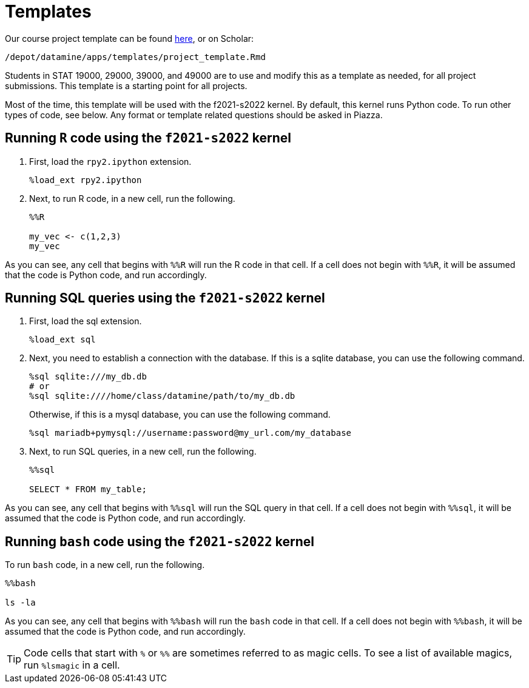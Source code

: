 = Templates

Our course project template can be found link:{attachmentsdir}/project_template.ipynb[here], or on Scholar:

`/depot/datamine/apps/templates/project_template.Rmd`

Students in STAT 19000, 29000, 39000, and 49000 are to use and modify this as a template as needed, for all project submissions. This template is a starting point for all projects.

Most of the time, this template will be used with the f2021-s2022 kernel. By default, this kernel runs Python code. To run other types of code, see below. Any format or template related questions should be asked in Piazza.

== Running `R` code using the `f2021-s2022` kernel

. First, load the `rpy2.ipython` extension.
+
[source,ipython]
----
%load_ext rpy2.ipython
----
+
. Next, to run R code, in a new cell, run the following.
+
[source,ipython]
----
%%R

my_vec <- c(1,2,3)
my_vec
----

As you can see, any cell that begins with `%%R` will run the R code in that cell. If a cell does not begin with `%%R`, it will be assumed that the code is Python code, and run accordingly.

== Running SQL queries using the `f2021-s2022` kernel

. First, load the sql extension.
+
[source,ipython]
----
%load_ext sql
----
+
. Next, you need to establish a connection with the database. If this is a sqlite database, you can use the following command.
+
[source,ipython]
----
%sql sqlite:///my_db.db
# or
%sql sqlite:////home/class/datamine/path/to/my_db.db
----
+
Otherwise, if this is a mysql database, you can use the following command.
+
[source,ipython]
----
%sql mariadb+pymysql://username:password@my_url.com/my_database
----
+
. Next, to run SQL queries, in a new cell, run the following.
+
[source,ipython]
----
%%sql

SELECT * FROM my_table;
----

As you can see, any cell that begins with `%%sql` will run the SQL query in that cell. If a cell does not begin with `%%sql`, it will be assumed that the code is Python code, and run accordingly.

== Running `bash` code using the `f2021-s2022` kernel

To run `bash` code, in a new cell, run the following.

[source,bash]
----
%%bash

ls -la
----

As you can see, any cell that begins with `%%bash` will run the `bash` code in that cell. If a cell does not begin with `%%bash`, it will be assumed that the code is Python code, and run accordingly.

[TIP]
====
Code cells that start with `%` or `%%` are sometimes referred to as magic cells. To see a list of available magics, run `%lsmagic` in a cell.
====
